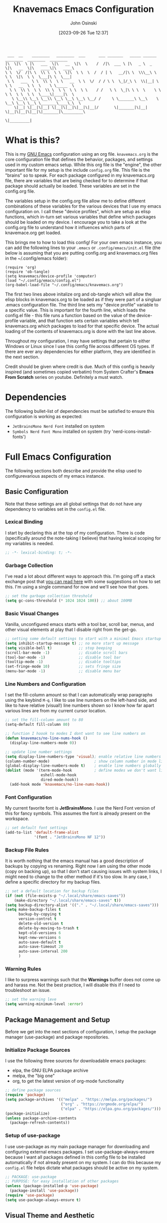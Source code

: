 #+TITLE: Knavemacs Emacs Configuration
#+AUTHOR: John Osinski
#+EMAIL: johnosinski80@gmail.com
#+DATE: [2023-09-26 Tue 12:37]

:  ___  __    ________   ________  ___      ___ _______   _____ ______   ________  ________  ________
: |\  \|\  \ |\   ___  \|\   __  \|\  \    /  /|\  ___ \ |\   _ \  _   \|\   __  \|\   ____\|\   ____\
: \ \  \/  /|\ \  \\ \  \ \  \|\  \ \  \  /  / | \   __/|\ \  \\\__\ \  \ \  \|\  \ \  \___|\ \  \___|
:  \ \   ___  \ \  \\ \  \ \   __  \ \  \/  / / \ \  \_|/_\ \  \\|__| \  \ \   __  \ \  \    \ \_____  \
:   \ \  \\ \  \ \  \\ \  \ \  \ \  \ \    / /   \ \  \_|\ \ \  \    \ \  \ \  \ \  \ \  \____\|____|\  \
:    \ \__\\ \__\ \__\\ \__\ \__\ \__\ \__/ /     \ \_______\ \__\    \ \__\ \__\ \__\ \_______\____\_\  \
:     \|__| \|__|\|__| \|__|\|__|\|__|\|__|/       \|_______|\|__|     \|__|\|__|\|__|\|_______|\_________\
:                                                                                              \|_________|

* What is this?
This is my [[https://www.gnu.org/software/emacs/][GNU Emacs]] configuration using an org file. ~knavemacs.org~ is the
core configuration file that defines the behavior, packages, and settings used
in my custom emacs setup. While this org file is the "engine", the other
important file for my setup is the include ~config.org~ file. This file is the
"brains" so to speak. For each package configured in my knavemacs.org file,
there are variables that are being checked for to determine if that package
should actually be loaded. These variables are set in the config.org file.

The variables setup in the config.org file allow me to define different
combinations of these variables for the various devices that I use my emacs
configuration on. I call these "device profiles", which are setup as elisp
functions, which in-turn set various variables that define which packages should
be loaded on my device. I encourage you to take a look at the config.org file
to understand how it influences which parts of knavemace.org get loaded.

This brings me to how to load this config!
For your own emacs instance, you can add the following lines to your ~.emacs~
or ~.config/emacs/init.el~ file (the below is assuming that you are putting 
config.org and knavemacs.org files in the ~/.config/emacs folder):

: (require 'org)
: (require 'ob-tangle)
: (setq knavemacs/device-profile 'computer)
: (load "~/.config/emacs/config.el")
: (org-babel-load-file "~/.config/emacs/knavemacs.org")

The first two lines above initalize org and ob-tangle which will allow the
elisp blocks in knavemacs.org to be loaded as if they were part of a singluar
.emacs configuration file. The third line sets my "device profile" variable
to a specific value. This is important for the fourth line, which loads
the config.el file - this file runs a function based on the value of the
device-profile variable, and that function sets certain variables which tell
knavemacs.org which packages to load for that specific device. The actual
loading of the contents of knavemacs.org is done with the last line above.

Throughout my configuration, I may have settings that pertain to either
Windows or Linux since I use this config file across different OS types. If
there are ever any dependencies for either platform, they are identified in
the next section.

Credit should be given where credit is due. Much of this config is heavily
inspired (and sometimes copied verbatim) from System Crafter's *Emacs From Scratch*
series on youtube. Definitely a must watch.

* Dependencies
The following bullet-list of dependencies must be satisfied to ensure this
configuration is working as expected:
- ~JetBrainsMono Nerd Font~ installed on system
- ~Symbols Nerd Font Mono~ installed on system (try 'nerd-icons-install-fonts')
  
* Full Emacs Configuration
The following sections both describe and provide the elisp used to
configurevarious aspects of my emacs instance.


** Basic Configuration
Note that these settings are all global settings that do not have any dependency
to variables set in the ~config.el~ file.
*** Lexical Binding
I start by declaring this at the top of my configuration. There is code
(specifically around the note-taking I believe) that having lexical scoping for
my variables is needed.
#+BEGIN_SRC emacs-lisp
  ;; -*- lexical-binding: t; -*-
#+END_SRC

*** Garbage Collection
I've read a lot about different ways to approach this. I'm going off a stack
exchange post that [[https://emacs.stackexchange.com/question/34342/is-there-any-downside-to-setting-gc-cons-threshold-very-high-and-collecting-ga][you can read here]] with some suggestions on how to set
this. I'm using a single command for now and we'll see how that goes.

#+BEGIN_SRC emacs-lisp
  ;; set the garbage collection threshold
  (setq gc-cons-threshold (* 1024 1024 100)) ;; about 100MB
#+END_SRC

*** Basic Visual Changes
Vanilla, unconfigured emacs starts with a tool bar, scroll bar, menus, and other
visual elements at play that I disable right from the get-go.

#+BEGIN_SRC emacs-lisp 
  ;; setting some default settings to start with a minimal Emacs startup
  (setq inhibit-startup-message t) ;; no more start up message
  (setq visible-bell t)            ;; stop beeping
  (scroll-bar-mode -1)             ;; disable scroll bars
  (tool-bar-mode -1)               ;; disable tool bar
  (tooltip-mode -1)                ;; disable tooltips
  (set-fringe-mode 10)             ;; sets fringe size
  (menu-bar-mode -1)               ;; disable menu bar
#+END_SRC

*** Line Numbers and Configuration
I set the fill-column amount so that I can automatically wrap paragraphs using
the keybind ~M-q~.  I like to use line numbers on the left-hand side, and like
to have relative (visual!)  line numbers shown so I know how far apart various
lines are from my current cursor location.

#+BEGIN_SRC emacs-lisp
  ;; set the fill-column amount to 80
  (setq-default fill-column 80)

  ;; function I hoook to modes I dont want to see line numbers on
  (defun knavemacs/no-line-nums-hook ()
    (display-line-numbers-mode 0))

  ;; update line number settings
  (setq display-line-numbers-type 'visual); enable relative line numbers
  (column-number-mode)                    ; show column number in mode line
  (global-display-line-numbers-mode t)    ; enable line numbers globally
  (dolist (mode '(term-mode-hook          ; define modes we don't want line numbers
                  eshell-mode-hook
                  dired-mode-hook))
    (add-hook mode 'knavemacs/no-line-nums-hook))
#+END_SRC

*** Font Configuration
My current favorite font is *JetBrainsMono*. I use the Nerd Font version of this
for fancy symbols.  This assumes the font is already present on the workspace.

#+BEGIN_SRC emacs-lisp
  ;; set default font settings
  (add-to-list 'default-frame-alist
               '(font . "JetBrainsMono NF 12"))
#+END_SRC

*** Backup File Rules
It is worth nothing that the emacs manual has a good description of backups by
copying vs renaming. Right now I am using the other mode (copy on backing up),
so that I don't start causing issues with system links, I might need to change
to the other method if it's too slow. In any case, I define a specific directory
for my backup files.

#+BEGIN_SRC emacs-lisp
  ;; set a default location for backup files
  (if (not (file-exists-p "~/.local/share/emacs-saves"))
      (make-directory "~/.local/share/emacs-saves" t))
  (setq backup-directory-alist '(("." . "~/.local/share/emacs-saves")))
  (setq make-backup-files t
        backup-by-copying t
        version-control t
        delete-old-version t
        delete-by-moving-to-trash t
        kept-old-versions 6
        kept-new-versions 6
        auto-save-default t
        auto-save-timeout 20
        auto-save-interval 200
        )
#+END_SRC

*** Warning Rules
I like to surpress warnings such that the *Warnings* buffer does not come up and
harass me. Not the best practice, I will disable this if I need to troubleshoot
an issue.

#+BEGIN_SRC emacs-lisp
  ;; set the warning leve
  (setq warning-minimum-level :error)
#+END_SRC

** Package Management and Setup
Before we get into the next sections of configuration, I setup the package
manager (use-package) and package repositories.
*** Initialize Package Sources
I use the following three sources for downloadable emacs packages:
 - elpa, the GNU ELPA package archive
 - melpa, the "big one"
 - org, to get the latest version of org-mode functionality

#+BEGIN_SRC emacs-lisp
  ;; define package sources
  (require 'package)
  (setq package-archives '(("melpa" . "https://melpa.org/packages/")
                           ("org" . "https://orgmode.org/elpa/")
                           ("elpa" . "https://elpa.gnu.org/packages/")))
  (package-initialize)
  (unless package-archive-contents
    (package-refresh-contents))
#+END_SRC

*** Setup of use-package
I use use-package as my main package manager for downloading and configuring
external emacs packages. I set use-package-always-ensure because I want all
packages defined in this config file to be installed automatically if not
already present on my system. I can do this because my ~config.el~ file helps
dictate what packages should be active on my system.

#+BEGIN_SRC emacs-lisp
  ;; PACKAGE: use-package
  ;; PURPOSE: for easy installation of other packages
  (unless (package-installed-p 'use-package)
    (package-install 'use-package))
  (require 'use-package)
  (setq use-package-always-ensure t)
#+END_SRC

** Visual Theme and Aesthetic
*** Color Theme and Faces
#+BEGIN_SRC emacs-lisp
  (defun knavemacs/modus-themes-customize-mode-line ()
    "Apply padding to mode-line via box that has the background color"
    (modus-themes-with-colors
      (custom-set-faces
       `(mode-line ((,c :overline "#CCCCCC")))
       ;; `(mode-line-inactive ((,c :overline "#565656")))
       )))

  (use-package modus-themes
    :config
    ;; block regions
    (setq modus-themes-region '(bg-only))

    ;; palette overrides to define colors
    (setq modus-vivendi-tinted-palette-overrides
          '(
            ;; mode line updates to border
            (bg-mode-line-active bg-main) ; #484d67
            (fg-mode-line-active "#ffffff")
            (border-mode-line-active bg-main) ; #979797
            (bg-mode-line-inactive "#262626") ; #292d48
            (fg-mode-line-inactive "#565656") ; #969696
            (border-mode-line-inactive bg-dim) ; #606270

            ;; block regions
            (bg-region bg-ochre)
            (fg-region unspecified)

            ;; parenthesis overrides
            (bg-paren-match bg-magenta-intense)

            ;; Make the fringe less intense
            (fringe bg-main)

            ;; tab bar mode
            (bg-tab-bar bg-main)
            (bg-tab-current bg-cyan-intense)
            (bg-tab-other bg-inactive)
            ))

    ;; completions
    (setq modus-themes-completions
          '((matches . (extrabold))
            (selection . (semibold text-also))))

    ;; org-mode
    (setq modus-themes-headings
          '((1 . (1.4))
            (2 . (1.3))
            (3 . (extrabold))
            (t . (semilight 1.1))))
    (setq modus-themes-scale-headings t)
    (setq modus-themes-org-blocks 'gray-background)

    ;; activate theme
    (load-theme 'modus-vivendi-tinted t)
    (knavemacs/modus-themes-customize-mode-line))


  ;; Start with the faces for the meow mode indicator
  (defface knavemacs/meow-face-indicator-normal
    '((t :foreground "SlateGrey4"
         :background "SteelBlue4"
         :weight bold
         ))
    "Face for Normal Mode"
    :group 'knavemacs/mode-line-faces)

  (defface knavemacs/meow-face-indicator-insert
    '((t :foreground "gray"
         :background "SeaGreen"
         :weight bold
         ))
    "Face for Insert Mode"
    :group 'knavemacs/mode-line-faces)

  (defface knavemacs/meow-face-indicator-keypad
    '((t :foreground "gray"
         :background "PaleVioletRed"
         :weight bold
         ))
    "Face for keypad Mode"
    :group 'knavemacs/mode-line-faces)

  (defface knavemacs/meow-face-indicator-motion
    '((t :foreground "gray"
         :background "thistle"
         :weight bold
         ))
    "Face for motion Mode"
    :group 'knavemacs/mode-line-faces)

  (defface knavemacs/meow-face-indicator-beacon
    '((t :foreground "gray"
         :background "firebrick3"
         :weight bold
         ))
    "Face for beacon Mode"
    :group 'knavemacs/mode-line-faces)

  (defun knavemacs/meow-mode-line-face ()
    (cond (meow-normal-mode 'knavemacs/meow-face-indicator-normal)
          (meow-insert-mode 'knavemacs/meow-face-indicator-insert)
          (meow-motion-mode 'knavemacs/meow-face-indicator-motion)
          (meow-keypad-mode 'knavemacs/meow-face-indicator-keypad)
          (meow-beacon-mode 'knavemacs/meow-face-indicator-beacon)))


#+END_SRC

*** nerd-icons
I use nerd fonts as my go-to fonts. This package will allow me to use some nifty
symbols in emacs, as well as unify the look between GUI and terminal instances!

#+BEGIN_SRC emacs-lisp
  ;; PACKAGE: nerd-icons
  ;; PURPOSE: fancy icons in GUI and terminal emacs
  (use-package nerd-icons)
#+END_SRC

*** nerd-icons-dired
Companion to nerd-icons, for fancy icons in dired buffers.

#+BEGIN_SRC emacs-lisp
  ;; PACKAGE: nerd-icons-dired
  ;; PURPOSE: fancy icons in dired buffers
  (use-package nerd-icons-dired
    :after nerd-icons
    :hook
    (dired-mode . nerd-icons-dired-mode))
#+END_SRC

*** nerd-icons-completion
Companion to nerd-icons, for fancy icons in completion buffers (vertico).

#+BEGIN_SRC emacs-lisp
  ;; PACKAGE: nerd-icons-completion
  ;; PURPOSE: fancy icons in completion buffers
  (use-package nerd-icons-completion
    :after vertico marginalia nerd-icons
    :config
    (nerd-icons-completion-mode)
    (add-hook 'marginalia-mode-hook #'nerd-icons-completion-marginalia-setup))
#+END_SRC

*** nerd-icons-ibuffer
Companion to nerd-icons, for fancy icons in the ibuffer buffer.

#+BEGIN_SRC emacs-lisp
  ;; PACKAGE: nerd-icons-ibuffer
  ;; PURPOSE: fancy icons in ibuffer
  (use-package nerd-icons-ibuffer
    :after nerd-icons
    :hook (ibuffer-mode . nerd-icons-ibuffer-mode))
#+END_SRC

*** Modeline
#+BEGIN_SRC emacs-lisp
  ;; No packages here, custom mode-line configuration
  ;; write a function to do the alignment of the mode-line
  (defun simple-mode-line-render (left right)
    "Return a string of `window-width' length containing LEFT, and RIGHT
   aligned respectively."
    (let* ((available-width (- (window-width) (length left) 2)))
      (format (format " %%s %%%ds " available-width) left right)))

  ;; construct the mode-line
  (setq-default mode-line-format
                '((:eval (simple-mode-line-render
                          ;; left
                          (format-mode-line
                           (list
                            '(:eval
                              (propertize (meow-indicator) 'face (knavemacs/meow-mode-line-face)))
                            mode-line-front-space
                            mode-line-mule-info
                            mode-line-modified
                            " "
                            '(:eval
                              (propertize " %b " 'help-echo (buffer-file-name)))
                            '(:eval
                              (nerd-icons-icon-for-mode major-mode))
                            " %m "
                            ))
                          ;; right
                          (concat
                           (format-mode-line
                            (list
                             mode-line-misc-info
                             " L%l:C%c "
                             ))
                           "[%p]     " ; concatenated at end, format-mode-line was doing wierd things
                           )))))
#+END_SRC

*** Rainbow Delimiters
#+BEGIN_SRC emacs-lisp
  ;; SETUP: rainbow-delimiters
  ;; PURPOSE: make apparent the nested parenthesis in program code like Elisp
  (use-package rainbow-delimiters
    :if knavemacs/config-visual
    :hook (prog-mode . rainbow-delimiters-mode))
#+END_SRC

*** Rainbow Mode
#+BEGIN_SRC emacs-lisp
  ;; SETUP: rainbow-mode
  ;; PURPOSE: provide color highlighting for rgb/hex codes in the buffer
  (use-package rainbow-mode
    :if knavemacs/config-visual
  )
#+END_SRC

** Completion, Hints, Help Framework
*** Vertico
I am moving away from Ivy to try Vertico's ecosystem of Completion Framework packages.
#+BEGIN_SRC emacs-lisp
  ;; SETUP: verico
  ;; PURPOSE: minimal completion system in the likes of helm and ivy
  (use-package vertico
    :if knavemacs/config-compframework
    :bind (:map vertico-map
                ("C-j" . vertico-next)
                ("C-k" . vertico-previous)
                ("C-f" . vertico-exit)
                :map minibuffer-local-map
                ("M-h" . backward-kill-word))
    :custom
    (vertico-cycle t)
    :init
    (vertico-mode))
#+END_SRC 

*** Savehist
Saves the most recent completion selection so the next time you show completions, recent selections
show on the top of the list.
#+BEGIN_SRC emacs-lisp
  ;; SETUP: savehist
  ;; PURPOSE: built in emacs package that works with vertico, show recent completion selections used
  (use-package savehist
    :if knavemacs/config-compframework
    :init
    (savehist-mode))
#+END_SRC

*** Marginalia
Provides extra metadata in margins of Vertico completions
#+BEGIN_SRC emacs-lisp
  ;; SETUP: marginalia
  ;; PURPOSE: provides extra metadata in margins of vertico completions
  (use-package marginalia
    :if knavemacs/config-compframework
    :after vertico
    :custom
    (marginalia-annotators '(marginalia-annotators-heavy marginalia-annotators-light nil))
    :init
    (marginalia-mode))
#+END_SRC

*** Orderless
Provides fuzzy-finding enablement to completion system searches
#+BEGIN_SRC emacs-lisp
  (use-package orderless
  :if knavemacs/config-compframework
  :init
  ;; Configure a custom style dispatcher (see the Consult wiki)
  ;; (setq orderless-style-dispatchers '(+orderless-consult-dispatch orderless-affix-dispatch)
  ;;       orderless-component-separator #'orderless-escapable-split-on-space)
  (setq completion-styles '(orderless basic)
        completion-category-defaults nil
        completion-category-overrides '((file (styles partial-completion)))))
#+END_SRC

*** Embark
Emacs Mini-Buffer Actions Rooted in Keymaps. Also provides smart actions depending on where the point is.
#+BEGIN_SRC emacs-lisp
  ;; SETUP: embark
  ;; PURPOSE: Minibuffer actions based on vertico completions
  (use-package embark
  :if knavemacs/config-compframework
  :ensure t

  :bind
  (("C-." . embark-act)         ;; pick some comfortable binding
   ("C-;" . embark-dwim)        ;; good alternative: M-.
   ("C-h B" . embark-bindings)) ;; alternative for `describe-bindings'

  :init

  ;; Optionally replace the key help with a completing-read interface
  (setq prefix-help-command #'embark-prefix-help-command)

  ;; Show the Embark target at point via Eldoc.  You may adjust the Eldoc
  ;; strategy, if you want to see the documentation from multiple providers.
  (add-hook 'eldoc-documentation-functions #'embark-eldoc-first-target)
  ;; (setq eldoc-documentation-strategy #'eldoc-documentation-compose-eagerly)

  :config

  ;; Hide the mode line of the Embark live/completions buffers
  (add-to-list 'display-buffer-alist
               '("\\`\\*Embark Collect \\(Live\\|Completions\\)\\*"
                 nil
                 (window-parameters (mode-line-format . none)))))
#+END_SRC

*** Consult
Enhanced commands utilizing the power of the completion framework packages previously loaded.
#+BEGIN_SRC emacs-lisp
  ;; SETUP: consult
  ;; PURPOSE: provides alternative, taylored commands for various search / switch functions using the current completion framework
  (use-package consult
  :if knavemacs/config-compframework
  ;; Replace bindings. Lazily loaded due by `use-package'.
  :bind (;; C-c bindings in `mode-specific-map'
         ("C-c M-x" . consult-mode-command)
         ("C-c h" . consult-history)
         ("C-c k" . consult-kmacro)
         ("C-c m" . consult-man)
         ("C-c i" . consult-info)
         ([remap Info-search] . consult-info)
         ;; C-x bindings in `ctl-x-map'
         ("C-x M-:" . consult-complex-command)     ;; orig. repeat-complex-command
         ("C-x b" . consult-buffer)                ;; orig. switch-to-buffer
         ("C-x 4 b" . consult-buffer-other-window) ;; orig. switch-to-buffer-other-window
         ("C-x 5 b" . consult-buffer-other-frame)  ;; orig. switch-to-buffer-other-frame
         ("C-x r b" . consult-bookmark)            ;; orig. bookmark-jump
         ; ("C-x p b" . consult-project-buffer)    ;; moved to overall key binds section
         ;; Custom M-# bindings for fast register access
         ("M-#" . consult-register-load)
         ("M-'" . consult-register-store)          ;; orig. abbrev-prefix-mark (unrelated)
         ("C-M-#" . consult-register)
         ;; Other custom bindings
         ("M-y" . consult-yank-pop)                ;; orig. yank-pop
         ;; M-g bindings in `goto-map'
         ("M-g e" . consult-compile-error)
         ("M-g f" . consult-flymake)               ;; Alternative: consult-flycheck
         ("M-g g" . consult-goto-line)             ;; orig. goto-line
         ("M-g M-g" . consult-goto-line)           ;; orig. goto-line
         ("M-g o" . consult-outline)               ;; Alternative: consult-org-heading
         ("M-g m" . consult-mark)
         ("M-g k" . consult-global-mark)
         ("M-g i" . consult-imenu)
         ("M-g I" . consult-imenu-multi)
         ;; M-s bindings in `search-map'
         ("M-s d" . consult-find)
         ("M-s D" . consult-locate)
         ("M-s g" . consult-grep)
         ("M-s G" . consult-git-grep)
         ("M-s r" . consult-ripgrep)
         ("C-s" . consult-line)
         ("M-s L" . consult-line-multi)
         ("M-s k" . consult-keep-lines)
         ("M-s u" . consult-focus-lines)
         ;; Isearch integration
         ("M-s e" . consult-isearch-history)
         :map isearch-mode-map
         ("M-e" . consult-isearch-history)         ;; orig. isearch-edit-string
         ("M-s e" . consult-isearch-history)       ;; orig. isearch-edit-string
         ("M-s l" . consult-line)                  ;; needed by consult-line to detect isearch
         ("M-s L" . consult-line-multi)            ;; needed by consult-line to detect isearch
         ;; Minibuffer history
         :map minibuffer-local-map
         ("M-s" . consult-history)                 ;; orig. next-matching-history-element
         ("M-r" . consult-history))                ;; orig. previous-matching-history-element

  ;; Enable automatic preview at point in the *Completions* buffer. This is
  ;; relevant when you use the default completion UI.
  :hook (completion-list-mode . consult-preview-at-point-mode)

  ;; The :init configuration is always executed (Not lazy)
  :init

  ;; Optionally configure the register formatting. This improves the register
  ;; preview for `consult-register', `consult-register-load',
  ;; `consult-register-store' and the Emacs built-ins.
  (setq register-preview-delay 0.5
        register-preview-function #'consult-register-format)

  ;; Optionally tweak the register preview window.
  ;; This adds thin lines, sorting and hides the mode line of the window.
  (advice-add #'register-preview :override #'consult-register-window)

  ;; Use Consult to select xref locations with preview
  (setq xref-show-xrefs-function #'consult-xref
        xref-show-definitions-function #'consult-xref)

  ;; Configure other variables and modes in the :config section,
  ;; after lazily loading the package.
  :config

  ;; Optionally configure preview. The default value
  ;; is 'any, such that any key triggers the preview.
  ;; (setq consult-preview-key 'any)
  ;; (setq consult-preview-key "M-.")
  ;; (setq consult-preview-key '("S-<down>" "S-<up>"))
  ;; For some commands and buffer sources it is useful to configure the
  ;; :preview-key on a per-command basis using the `consult-customize' macro.
  (consult-customize
   consult-theme :preview-key '(:debounce 0.2 any)
   consult-ripgrep consult-git-grep consult-grep
   consult-bookmark consult-recent-file consult-xref
   consult--source-bookmark consult--source-file-register
   consult--source-recent-file consult--source-project-recent-file
   ;; :preview-key "M-."
   :preview-key '(:debounce 0.4 any))

  ;; Optionally configure the narrowing key.
  ;; Both < and C-+ work reasonably well.
  (setq consult-narrow-key "<") ;; "C-+"

  ;; Optionally make narrowing help available in the minibuffer.
  ;; You may want to use `embark-prefix-help-command' or which-key instead.
  ;; (define-key consult-narrow-map (vconcat consult-narrow-key "?") #'consult-narrow-help)

  ;; By default `consult-project-function' uses `project-root' from project.el.
  ;; Optionally configure a different project root function.
  ;;;; 1. project.el (the default)
  ;; (setq consult-project-function #'consult--default-project--function)
  ;;;; 2. vc.el (vc-root-dir)
  ;; (setq consult-project-function (lambda (_) (vc-root-dir)))
  ;;;; 3. locate-dominating-file
  ;; (setq consult-project-function (lambda (_) (locate-dominating-file "." ".git")))
  ;;;; 4. projectile.el (projectile-project-root)
  ;; (autoload 'projectile-project-root "projectile")
  ;; (setq consult-project-function (lambda (_) (projectile-project-root)))
  ;;;; 5. No project support
  ;; (setq consult-project-function nil)
)
#+END_SRC 

*** Embark-Consult
Provides a connection point between embark and consult.
#+BEGIN_SRC emacs-lisp
  (use-package embark-consult
    :if knavemacs/config-compframework
  )
#+END_SRC

*** Which-key
#+BEGIN_SRC emacs-lisp
  ;; SETUP: which-key
  ;; PURPOSE: provides assistance in showing what key permutations/options exist while entering commands
  (use-package which-key
    :if knavemacs/config-keyhelp
    :init (which-key-mode)
    :diminish
    :config
    (setq which-key-idle-delay 0.9))
#+END_SRC

*** Yasnippet
I put snippets in this section of the configuration, because I consider it fancy
completion using text templates!  This configuration is looking for snippets in
the ~~/Shelf/snippets~ directory, but this can be changed to taste.

#+BEGIN_SRC emacs-lisp
  ;; PACKAGE: yasnippet
  ;; PURPOSE: text templates to auto-complete common text
  (use-package yasnippet
    :config
    (setq yas-snippet-dirs
          '("~/Shelf/snippets"))
    (yas-global-mode 1) ;; or M-x yas-reload-all if YASnippet is already started
    )
#+END_SRC

** Project and Version Control
*** Magit
#+BEGIN_SRC emacs-lisp
  ;; SETUP: magit
  ;; PURPOSE: git interface with emacs
  ;; DEP: I need to set the path manually to git for windows
  (use-package magit
    :if knavemacs/config-project
    :init
    (if (eq system-type 'windows-nt) (setq exec-path (append exec-path '("C:/Users/josinski/auxiliary/other/lsys/cmder/vendor/git-for-windows/bin"))))
    )
#+END_SRC

** File Management Configuration
*** Dired
Some modifications to dired to support my usage of the functionality
#+BEGIN_SRC emacs-lisp
  (defun knavemacs/dired-mode-setup ()
    (dired-hide-details-mode))

  (use-package dired
    :if knavemacs/config-dired
    :hook (dired-mode . knavemacs/dired-mode-setup)
    :ensure nil
    :commands (dired dired-jump)
    :custom ((dired-listing-switches "-alGh --group-directories-first"))
    )
#+END_SRC

*** Dired-Single
Prevents a bunch of dired buffers from accumulating in the buffer list
#+BEGIN_SRC emacs-lisp
  ;; SETUP: dired-single
  ;; PURPOSE: prevents a bunch of dired buffers from accumulating in the buffer list
  (use-package dired-single
    :if knavemacs/config-dired
  )
#+END_SRC

*** Dired-Hide-Dotfiles
The name says it all.
#+BEGIN_SRC emacs-lisp
  (use-package dired-hide-dotfiles
    :if knavemacs/config-dired
    :hook (dired-mode . dired-hide-dotfiles-mode))
#+END_SRC

*** Dired-Subtree
The name says it all.
#+BEGIN_SRC emacs-lisp
  (use-package dired-subtree
    :if knavemacs/config-dired
  )
#+END_SRC

** Org-Mode Configuration
*** Org (general config)
#+BEGIN_SRC emacs-lisp
  ;; PURPOSE: this manages my getting things done workflow during work
  (defun knavemacs/org-mode-setup ()
    (org-indent-mode))

  (use-package org
    :if knavemacs/config-org
    :hook (org-mode . knavemacs/org-mode-setup)
    :custom
    (setq org-cite-global-bibliography '("~/Documents/knowledge/master.bib"))
    (setq org-cite-export-processors
     '((latex biblatex)))

    :config
    (setf (cdr (rassoc 'find-file-other-window org-link-frame-setup)) 'find-file) ; open links in same buffer
    (setq org-ellipsis " ▾"
          ;org-hide-emphasis-markers t
    )
    (setq org-agenda-files (list "~/Documents/org" "~/Documents/org/active" "~/Documents/org/info"))
    (setq org-agenda-todo-list-sublevels nil) ;; only want to see top level TODOs in global list
    (setq org-stuck-projects
          '("+LEVEL=2+PROJECT/-DONE" ("NEXT")))
    (setq org-refile-targets
          '((nil :maxlevel . 1)
            (org-agenda-files :maxlevel . 2)))
    (setq org-todo-keywords
          '((sequence "TASK(k)" "TODO(t)" "PROJ(p)" "NEXT(x)" "WAIT(w@/!)" "GAVE(v@/!)" "MEET(m@/!)" "|" "DONE(d!)" "CANCELED(c)")
            (sequence "NOTICE(n)" "|" "RESOLVED(r@)")
            (sequence "NOTE(f)" "|" "NOTED(z)" "TRASH(x)")
            ))
    (setq org-todo-keywoard-faces
          '(("TODO" . org-warning) ("PROJ" . org-warning) ("NEXT" . "green") ("WAIT" . "yellow") ("GAVE" . "orange") ("MEET" . "yellow")
            ("DONE" . "blue") ("CANCELED" . "purple") ("NOTE" . org-warning) ("NOTED" . "green")))

    ;; custom agenda views
    (setq org-agenda-custom-commands
          '(("d" "Work-Week Dashboard"
             (
              (todo "NOTICE" ((org-agenda-overriding-header "Notices for Today")))
              (agenda "" ((org-deadline-warning-days 7)))
              (todo "TASK" ((org-agenda-overriding-header "Additional Tasks Today")))
              (todo "TODO"
                         ((org-agenda-overriding-header "Unscheduled TODOs")
                          (org-agenda-skip-function '(org-agenda-skip-entry-if 'scheduled))))
              (todo "NEXT"
                         ((org-agenda-overriding-header "Next Project Actions to Schedule")
                          (org-agenda-skip-function '(org-agenda-skip-entry-if 'scheduled))))
              (todo "WAIT"
                    ((org-agenda-overriding-header "Waiting on Confirmation")))
              (todo "GAVE"
                    ((org-agenda-overriding-header "TODOs Delegated to Someone Else")))))
            ("f" "View Fleeting Notes Collection"
             (
              (todo "NOTE" ((org-agenda-overriding-header "Fleeting Notes"))))))
          )

    ;; capture templates
    (setq org-capture-templates
          '(
            ("n" "Post Notice" entry (file+olp "~/Documents/org/notice.org" "Notice")
             "* NOTICE %?\n%U Notice Created" :empty-lines 1)

            ("k" "New Task Today" entry (file+olp "~/Documents/org/unfiled.org" "Tasks")
             "* TASK %?\n %i" :empty-lines 1)

            ("t" "New Todo" entry (file+olp "~/Documents/org/unfiled.org" "Todos")
             "* TODO %? :unfiled:\n %i" :empty-lines 1)

            ("m" "Meeting Notes" entry (file+olp "~/Documents/org/unfiled.org" "Meetings")
             "* %t %? :unfiled:\n %i" :empty-lines 1)

            ("w" "Start Work Cycle" entry (file+olp+datetree "~/Documents/org/worklog.org" "Work Log")
             "* %? :WorkNew:\n%U Work Cycle Created\n%i" :empty-lines 1)

            ("f" "Fleeting Note" entry (file+olp "~/Documents/org/fleeting.org" "Fleeting Notes")
             "* NOTE %?\n %i" :empty-lines 1)
            ))
    )
#+END_SRC

*** Org Bullets
#+BEGIN_SRC emacs-lisp
  ;; SETUP: org-bullets
  ;; PURPOSE: nicer bullets when working in org files
  (use-package org-bullets
    :if knavemacs/config-org
    :after org
    :hook (org-mode . org-bullets-mode))
#+END_SRC

*** Pretty Hyphens
This is done to transform dash hyphens into dots.
#+BEGIN_SRC emacs-lisp
  ;; make hyphens dots
  ;; Replace list hyphen with dot
    (font-lock-add-keywords 'org-mode
			    '(("^ *\\([-]\\) "
			       (0 (prog1 () (compose-region (match-beginning 1) (match-end 1) "•"))))))
#+END_SRC

** Org-Roam Configuration
I am experimenting with using org-roam for note-taking and knowledge management.
*** Org-Roam
Main org-roam configuration is below, including capture templates I am using for
my note-taking workflow
#+BEGIN_SRC emacs-lisp
  ;; SETUP: org-roam
  ;; PURPOSE: providing note-taking / knowledge management atop org mode functionality
  ;; DEP: setup these directories, and ensure a c compiler is in the current path
  (use-package org-roam
    :if knavemacs/config-notes
    :init
    (if (eq system-type 'windows-nt) (setq exec-path (append exec-path '("C:/Users/josinski/auxiliary/other/lsys/x86_64-12.2.0-release-posix-seh-ucrt-rt_v10-rev2/mingw64/bin"))))
    :custom
    (org-roam-directory "~/Documents/knowledge")
    (org-roam-capture-templates
     '(("d" "default" plain
        "%?"
        :if-new (file+head "%<%Y%m%d%H%M%S>-${slug}.org" "#+title: ${title}\n")
        :unnarrowed t)
       ("l" "Literature Note" plain
        "* Source Info\n\n- Title: ${title}\n- Author: %^{Author}\n\n- Year: %^{Year}\n\n- Date Accessed: %^{Accessed}\n\n* (Info)\nUse org-roam-add-ref if needed. Add tags to header levels.\n\n%?"
        :if-new (file+head "literature/%<%Y%m%d%H%M%S>-${slug}.org" "#+title: ${title}\n#+filetags: Literature")
        :unnarrowed t)
       ("a" "(Permanent) Article Note" plain
        "* Sources\n** Referenced Literature:\n - %?\n\n** Linked Notes\n\n"
        :if-new (file+head "permanent/%<%Y%m%d%H%M%S>-${slug}.org" "#+title: ${title}\n#+filetags: Article")
        :unnarrowed t)
       ("i" "(Permanent) Idea Note" plain
        "* Sources\n** Referenced Literature:\n - %?\n\n** Linked Notes\n\n"
        :if-new (file+head "permanent/%<%Y%m%d%H%M%S>-${slug}.org" "#+title: ${title}\n#+filetags: Idea")
        :unnarrowed t)
       ("w" "Wiki Note" plain
        "* Topic\n%?"
        :if-new (file+head "wiki/%<%Y%m%d%H%M%S>-${slug}.org" "#+title: ${title}\n#+filetags: Wiki")
        :unnarrowed t)
       ("p" "Project Note" plain
        "* ${title}\n%?"
        :if-new (file+head "project/%<%Y%m%d%H%M%S>-${slug}.org" "#+title: ${title}\n#+filetags: Project")
        :unnarrowed t)))
    :config
    (setq org-roam-db-location "~/Documents/knowledge/org-roam.db")
    (setq org-roam-node-display-template
          (concat "${title:*} " (propertize "${tags:20}" 'face 'org-tag)))
    (org-roam-db-autosync-mode)
    (org-roam-setup)
    )
#+END_SRC

*** Org-Roam-UI
Visualizer for Org-Roam notes
#+BEGIN_SRC emacs-lisp
  (use-package org-roam-ui
    :if knavemacs/config-notes
    :after org-roam
    ;;         normally we'd recommend hooking orui after org-roam, but since org-roam does not have
    ;;         a hookable mode anymore, you're advised to pick something yourself
    ;;         if you don't care about startup time, use
    ;;  :hook (after-init . org-roam-ui-mode)
    :config
    (setq org-roam-ui-sync-theme t
          org-roam-ui-follow t
          org-roam-ui-update-on-save t
          org-roam-ui-open-on-start t))
#+END_SRC

*** Org-Roam Custom Functions
**** Find Literature Notes Only
This is a custom function based on something I found on the org-roam discourse group
that allows me to search nodes that are my Literature notes. What's nice about the custom
SQLite query in this function, is it only shows me my "top level" nodes - sometimes I have
sub-headers in my literature notes that I turn into nodes, but I dont necessarily want to see
those nodes when searching this way. This gives me a clean list of nodes - one for each source
I used to capture literature notes.

#+BEGIN_SRC emacs-lisp
  ;; https://org-roam.discourse.group/t/exclude-title-heading-from-the-results-of-org-roam-node-find-but-show-the-aliases/2964/2
  (defun knavemacs/org-roam-node-find-literature-only ()
    "It's like `org-roam-node-find' but only for nodes
     that have one and only one tag - Literature."
    (interactive)
    ;; Temporarily replace `org-roam-node-list' to get only nodes from
    ;; my custom query
    (cl-letf (((symbol-function 'org-roam-node-list)
               ;; Anonymus function. Return list of nodes based on just
               ;; one (Literature) tag.
               (lambda () (mapcar (lambda (e)
                                    (org-roam-node-from-id (car e)))
                                  (org-roam-db-query
                                   "SELECT nodes.id
    FROM nodes
    INNER JOIN tags ON tags.node_id = nodes.id
    WHERE nodes.level = 0
    AND tags.tag = '\"Literature\"'")))))
      (org-roam-node-find)))
#+END_SRC

**** Find Notes/Nodes based on Selected Tags
This collection of functions allows me to select from a completion list of all tags
in my notes, and then present me with nodes to visit based on the selected tag.

#+BEGIN_SRC emacs-lisp
  (defun knavemacs/org-roam-filter-by-tag (tag-name)
    (lambda (node)
      (member tag-name (org-roam-node-tags node))))

  (defun knavemacs/org-roam-get-tag-selection ()
    (setq alltags (seq-uniq
                   (org-roam-db-query [:select :distinct [tag] :from tags])))
    (completing-read "Tag: " alltags))

  (defun knavemacs/org-roam-find-by-tag ()
    (interactive)
    (setq selectedtag (knavemacs/org-roam-get-tag-selection))
    (org-roam-node-find
     nil
     nil
     (knavemacs/org-roam-filter-by-tag selectedtag)
     ))
#+END_SRC

** Citation System
I use a combination of packages to manage bibliograpic sources for notes,
and their citations in my workflow.
*** Ebib
I am using Ebib to manage my bibliography directly in Emacs.
I manage this bibliography as a way to collect notes on literature works I consume.
#+BEGIN_SRC emacs-lisp
  (use-package ebib)
#+END_SRC

*** Org-Cite
I opt to use the built in org-cite for managing exporting citation keys into my documents.
See the ~:custom~ section of my Org config for the Org-Cite variable setup.

*** Citar
I use Citar as a front end to manage inserting and working with citations in my notes.
I also pull in the integration package citar-embar, and citar-org-roam.

In general, my workflow involves first adding a source to my bibliography with ebib.
Once that is done, I use ~citar-open-notes~ to open/create a note related to a source.
Now I can reference that source in any permanent note using ~citar-insert-citation~.
I can also embark on a citation in my note to see the entry in my bib file, open the link if its an online source, or go directly to its note file.
Since my notes for a particular source tend to have sub headlines that are nodes themselves in org roam,
a permanent note will typically have the citation to reference the main source note file, and org roam links to
specific nodes from that file.
#+BEGIN_SRC emacs-lisp
  (use-package citar
    :custom
    (citar-bibliography '("~/Documents/knowledge/master.bib"))
    (citar-notes-paths '("~/Documents/knowledge/literature"))
    :config (require 'org-roam))

  ;; use citar with embark
  (use-package citar-embark
    :after citar embark
    :no-require
    :config (citar-embark-mode))

  ;; use citar with org-roam
  (use-package citar-org-roam
    :after citar org-roam
    :config (citar-org-roam-mode))
  (setq citar-org-roam-capture-template-key "l")
#+END_SRC

** General Custom Functions
*** Navigation Functions
*forward-or-backward-sexp*
Grabbed from the Emacs Wiki, here is a custom function that 'smartly' emulates
the '%' key from vi, to allow jumping between matching parenthesis (or sexp).

#+BEGIN_SRC emacs-lisp
  (defun forward-or-backward-sexp (&optional arg)
  "Go to the matching parenthesis character if one is adjacent to point."
  (interactive "^p")
  (cond ((looking-at "\\s(") (forward-sexp arg))
        ((looking-back "\\s)" 1) (backward-sexp arg))
        ;; Now, try to succeed from inside of a bracket
        ((looking-at "\\s)") (forward-char) (backward-sexp arg))
        ((looking-back "\\s(" 1) (backward-char) (forward-sexp arg))))
#+END_SRC

*** Date Functions
*org-quick-time-stamp-inactive*
Provides a single function that can be mapped to a key, as a shortcut to insert
an inactive timestamp of the current time without user prompt.

#+BEGIN_SRC emacs-lisp
  (defun org-quick-time-stamp-inactive ()
  "Insert an inactive time stamp of the current time without user prompt"
  (interactive)
  (let ((current-prefix-arg '(16)))
    (call-interactively 'org-time-stamp-inactive)))
#+END_SRC

** Key-Bind Modifications
*** Meow
I use [[https://github.com/meow-edit/meow][meow]] as my modal editing system, and it is amazing!
I use ~<~ and ~>~ to navigate up and down screenfulls of text,
as well as ~N~ and ~M~ to go to the true beginning / end of a line. I can use
~SPC-?~ to get a good cheatsheet of what meow keys exist. I can always use
~C-h k~ as well to check a specific key, or launch ~meow-tutor~ for a refresher.
Take a look below, because I also change the purpose of the digit keys and add
a few more functions when pressing the leader key!
#+BEGIN_SRC emacs-lisp
  ;; SETUP: meow
  ;; PURPOSE: more native modal editing mode for Emacs
  (use-package meow
    :if knavemacs/config-keybinds
    :diminish
    :config
  (defun meow-setup ()
    (setq meow-cheatsheet-layout meow-cheatsheet-layout-qwerty)
    (meow-motion-overwrite-define-key
     '("j" . meow-next)
     '("k" . meow-prev)
     ;; C-M-j/k will run the original command in MOTION state.
     '("C-M-j" . "H-j")
     '("C-M-k" . "H-k")
     '("M-h" . windmove-left) ;; consistent window movement in special modes
     '("M-j" . windmove-down) ;; consistent window movement in special modes
     '("M-k" . windmove-up) ;; consistent window movement in special modes
     '("M-l" . windmove-right) ;; consistent window movement in special modes
     '("<escape>" . ignore))
    (meow-leader-define-key
     ;; Space-# is now used for number expansion
     '("0" . meow-expand-0)
     '("9" . meow-expand-9)
     '("8" . meow-expand-8)
     '("7" . meow-expand-7)
     '("6" . meow-expand-6)
     '("5" . meow-expand-5)
     '("4" . meow-expand-4)
     '("3" . meow-expand-3)
     '("2" . meow-expand-2)
     '("1" . meow-expand-1)
     '("[" . tab-bar-close-tab)
     '("]" . tab-bar-new-tab)
     '("r" . rectangle-mark-mode)
     '("o" . knavemacs/transient-org-commands)
     '("n" . knavemacs/transient-note-commands)
     '("b" . knavemacs/transient-buffer-commands)
     '("/" . meow-keypad-describe-key)
     '("?" . meow-cheatsheet))
    (meow-normal-define-key
     '("M-h" . windmove-left) ;; normal mode mapping only
     '("M-j" . windmove-down) ;; normal mode mapping only
     '("M-k" . windmove-up) ;; normal mode mapping only
     '("M-l" . windmove-right) ;; normal mode mapping only
     '("1" . meow-digit-argument)
     '("2" . meow-digit-argument)
     '("3" . meow-digit-argument)
     '("4" . meow-digit-argument)
     '("5" . meow-digit-argument)
     '("6" . meow-digit-argument)
     '("7" . meow-digit-argument)
     '("8" . meow-digit-argument)
     '("9" . meow-digit-argument)
     '("0" . meow-digit-argument)
     '("-" . negative-argument)
     '(";" . meow-reverse)
     '("," . meow-inner-of-thing)
     '("." . meow-bounds-of-thing)
     '("[" . meow-beginning-of-thing)
     '("]" . meow-end-of-thing)
     '("a" . meow-append)
     '("A" . meow-open-below)
     '("b" . meow-back-word)
     '("B" . meow-back-symbol)
     '("c" . meow-change)
     '("C" . scroll-down)
     '("d" . meow-delete)
     '("D" . meow-backward-delete)
     '("e" . meow-next-word)
     '("E" . meow-next-symbol)
     '("f" . meow-find)
     '("g" . meow-cancel-selection)
     '("G" . meow-grab)
     '("h" . meow-left)
     '("H" . meow-left-expand)
     '("i" . meow-insert)
     '("I" . meow-open-above) 
     '("j" . meow-next)
     '("J" . meow-next-expand)
     '("k" . meow-prev)
     '("K" . meow-prev-expand)
     '("l" . meow-right)
     '("L" . meow-right-expand)
     '("m" . meow-join)
     '("n" . meow-search)
     '("o" . meow-block)
     '("O" . meow-to-block)
     '("p" . meow-yank)
     '("q" . meow-quit)
     '("Q" . meow-pop-selection)
     '("r" . meow-replace)
     '("R" . meow-swap-grab)
     '("s" . meow-kill)
     '("S" . markdown-toggle-markup-hiding)
     '("t" . meow-till)
     '("u" . meow-undo)
     '("U" . meow-undo-in-selection)
     '("v" . meow-visit)
     '("V" . scroll-up)
     '("w" . meow-mark-word)
     '("W" . meow-mark-symbol)
     '("x" . meow-line)
     '("X" . meow-goto-line)
     '("y" . meow-save)
     '("Y" . meow-sync-grab)
     '("z" . knavemacs/transient-viewport-commands)
     '("Z" . knavemacs/transient-saveclose-commands)
     '("'" . repeat)
     '("<escape>" . ignore)
     ;; deviating from the suggested map to allow easy scrolling of screens
     ;; as well as getting to true beginning / ends of lines
     '("{" . tab-bar-switch-to-prev-tab)
     '("}" . tab-bar-switch-to-next-tab)
     '("<" . beginning-of-buffer)
     '(">" . end-of-buffer)
     '("-" . move-beginning-of-line)
     '("=" . move-end-of-line)
     '("_" . text-scale-decrease)
     '("+" . text-scale-increase)
     ))

  (meow-setup)
  (meow-global-mode 1)
    )
#+END_SRC

*** Custom Transients
I am beginning to incorporate transients into my workflow / keybinds.
The potential goal here is to remove reliance on numerous keybind packages
like hydra and general, if I can duplicate the value I get from them using
built in functionality (although not sure I can fully accomplish this. We will see.)

#+BEGIN_SRC emacs-lisp
  (transient-define-prefix knavemacs/transient-org-commands ()
    "Custom Org Commands Transient"
    :info-manual "Custom Org Commands Transient"
    ["Org-Mode Actions"
     ("a" "Org Agenda" org-agenda)
     ("c" "Org Capture" org-capture)
     ("l" "Store Link" org-store-link)
     ("d" "Print Inactive Timestamp" org-quick-time-stamp-inactive)]
    [("q" "Quit" transient-quit-one)])

  (transient-define-prefix knavemacs/transient-note-commands ()
    "Custom Org-Roam Commands Transient"
    :info-manual "Custom Note-Taking Commands Transient"
    [["Note-Taking Actions"
      ("f" "Create/Find a Note" org-roam-node-find)
      ("b" "Show Linked Notes Buffer" org-roam-buffer-toggle)
      ("l" "Insert Link to Note" org-roam-node-insert)]
     ["View Specific Notes"
      ("L" "View Literature Notes" knavemacs/org-roam-node-find-literature-only)
      ("T" "View Notes with Tag" knavemacs/org-roam-find-by-tag)]]
    [["Miscellaneous Actions"
      ("E" "Launch Ebib" ebib)
      ("q" "Quit" transient-quit-one)]
     ["Citation Actions"
      ("cf" "Open Note from Biblio" citar-open-notes)
      ("ci" "Insert Biblio Citation" citar-insert-citation)]])

  (defun knavemacs/recenter-top ()
    "Recenter View to Top"
    (interactive)
    (recenter-top-bottom 0))

  (defun knavemacs/recenter-bottom ()
    "Recenter View to Bottom"
    (interactive)
    (recenter-top-bottom -1))

  (transient-define-prefix knavemacs/transient-viewport-commands ()
    "Custom Viewport Commands Transient"
    :info-manual "Custom Viewport Commands Transient"
    ["Shift View"
     ("z" "Recenter" recenter)
     ("t" "Shift to Top" knavemacs/recenter-top)
     ("b" "Shift to Bottom" knavemacs/recenter-bottom)]
    [("q" "Quit" transient-quit-one)])

  (transient-define-prefix knavemacs/transient-saveclose-commands ()
    "Custom Save and Close Commands Transient"
    :info-manual "Custom Save and Close Commands Transient"
    ["Choose Action"
     ("Z" "Save All and Close" save-buffers-kill-terminal)
     ("Q" "Kill Emacs" kill-emacs)]
    [("q" "Quit" transient-quit-one)])

  (transient-define-prefix knavemacs/transient-window-commands ()
    "Custom Window Commands Transient"
    :info-manual "Custom Window Commands Transient"
    ["Window Resizing"
     ("=" "Grow Window" enlarge-window :transient t)
     ("-" "Shrink Window" shrink-window :transient t)
     ("0" "Expand Horizontally" enlarge-window-horizontally :transient t)
     ("9" "Shrink Horizontally" shrink-window-horizontally :transient t)]
    ["Move to Window"
     ("k" "Move Up" windmove-up)
     ("j" "Move Down" windmove-down)
     ("h" "Move Left" windmove-left)
     ("l" "Move Right" windmove-right)]
    [("q" "Quit" transient-quit-all)])

  (transient-define-prefix knavemacs/transient-buffer-commands ()
    "Custom Buffer Commands Transient"
    :info-manual "Custom Buffer Commands Transient"
    ["Buffer Actions"
     ("b" "Switch To Buffer" consult-buffer)
     ("k" "Kill Buffer" kill-current-buffer)
     ("w" "Buffer Window Commands" knavemacs/transient-window-commands)]
    [("q" "Quit" transient-quit-one)])
#+END_SRC

*** Overall Key Updates
The below keymap updates are used for general, overall changes to keys.
#+BEGIN_SRC emacs-lisp
  ;; global
  (global-set-key "\C-x\C-b" 'ibuffer) ; remap buffer list to interactive list
  (global-set-key "\C-cp" project-prefix-map) ; remap project commands so I can use <spc>-p with meow

  ;; project map changes
  (define-key project-prefix-map "V" 'project-vc-dir)
  (define-key project-prefix-map "v" 'magit-status)
  (define-key project-prefix-map "\C-b" 'consult-project-buffer) ;; use over project-switch-to-buffer

  ;; dired configurations
  ;; note, <space>-j to jump (dired-goto-file) in dired buffers
  ;; note, <space>-x-j to open current buffer location in dired for other buffers
  ;; note, o to open file in a different buffer split for editing (vs Enter)
  ;; note, C-o to open file in a differnet buffer split, keep focus on dired
  (define-key dired-mode-map "h" 'dired-single-up-directory)
  (define-key dired-mode-map "l" 'dired-single-buffer)
  (define-key dired-mode-map "K" 'dired-do-kill-lines)
  (define-key dired-mode-map "H" 'dired-hide-dotfiles-mode)
  (define-key dired-mode-map ";" 'dired-subtree-toggle)
#+END_SRC

